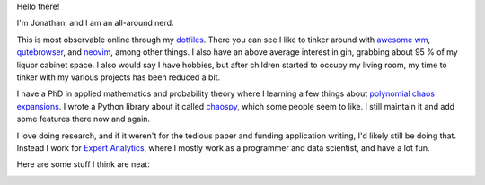 Hello there!

I'm Jonathan, and I am an all-around nerd.

This is most observable online through my
`dotfiles <https://github.com/jonathf/dotfiles>`_. There you can see I like to
tinker around with `awesome wm <https://awesomewm.com>`_,
`qutebrowser <https://qutebrowser.com>`_, and `neovim <https://neovim.io>`_,
among other things. I also have an above average interest in gin, grabbing
about 95 % of my liquor cabinet space. I also would say I have hobbies, but
after children started to occupy my living room, my time to tinker with my
various projects has been reduced a bit.

I have a PhD in applied mathematics and probability theory where I learning a
few things about
`polynomial chaos expansions <https://en.wikipedia.org/wiki/Polynomial_chaos>`_.
I wrote a Python library about it called
`chaospy <https://github.com/jonathf/chaospy>`_, which some people seem to
like. I still maintain it and add some features there now and again.

I love doing research, and if it weren't for the tedious paper and funding
application writing, I'd likely still be doing that. Instead I work for
`Expert Analytics <https://expertanalytics.no>`_, where I mostly work as a
programmer and data scientist, and have a lot fun.

.. image:: https://github-readme-stats.vercel.app/api?username=jonathf

Here are some stuff I think are neat:

|archlinux| |awesomewm| |git| |gitlab| |gnuprivacyguard|
|jupyter| |lua| |magisk| |neovim| |numpy| |pandas| |python|
|scikit-learn| |scipy| |spotify| |tensorflow| |ycombinator|

.. |archlinux| image:: https://unpkg.com/simple-icons@v4/icons/archlinux.svg
    :target: https://archlinux.org
    :height: 32
    :width: 32

.. |awesomewm| image:: https://unpkg.com/simple-icons@v4/icons/awesomewm.svg
    :target: https://awesomewm.org
    :height: 32
    :width: 32

.. |git| image:: https://unpkg.com/simple-icons@v4/icons/git.svg
    :target: https://git-scm.com
    :height: 32
    :width: 32

.. |gitlab| image:: https://unpkg.com/simple-icons@v4/icons/gitlab.svg
    :target: https://gitlab.com
    :height: 32
    :width: 32

.. |gnuprivacyguard| image:: https://unpkg.com/simple-icons@v4/icons/gnuprivacyguard.svg
    :target: https://gnupg.org
    :height: 32
    :width: 32

.. |jupyter| image:: https://unpkg.com/simple-icons@v4/icons/jupyter.svg
    :target: https://jupyter.org
    :height: 32
    :width: 32

.. |lua| image:: https://unpkg.com/simple-icons@v4/icons/lua.svg
    :target: https://lua.org
    :height: 32
    :width: 32

.. |magisk| image:: https://unpkg.com/simple-icons@v4/icons/magisk.svg
    :target: https://https://github.com/topjohnwu/Magisk
    :height: 32
    :width: 32

.. |neovim| image:: https://unpkg.com/simple-icons@v4/icons/neovim.svg
    :target: https://neovim.io
    :height: 32
    :width: 32

.. |numpy| image:: https://unpkg.com/simple-icons@v4/icons/numpy.svg
    :target: https://numpy.org
    :height: 32
    :width: 32

.. |pandas| image:: https://unpkg.com/simple-icons@v4/icons/pandas.svg
    :target: https://pandas.pydata.org
    :height: 32
    :width: 32

.. |python| image:: https://unpkg.com/simple-icons@v4/icons/python.svg
    :target: https://python.org
    :height: 32
    :width: 32

.. |scikit-learn| image:: https://unpkg.com/simple-icons@v4/icons/scikit-learn.svg
    :target: https://scikit-learn.org
    :height: 32
    :width: 32

.. |scipy| image:: https://unpkg.com/simple-icons@v4/icons/scipy.svg
    :target: https://scipy.org
    :height: 32
    :width: 32

.. |spotify| image:: https://unpkg.com/simple-icons@v4/icons/spotify.svg
    :target: https://spotify.com
    :height: 32
    :width: 32

.. |tensorflow| image:: https://unpkg.com/simple-icons@v4/icons/tensorflow.svg
    :target: https://tensorflow.org
    :height: 32
    :width: 32

.. |ycombinator| image:: https://unpkg.com/simple-icons@v4/icons/ycombinator.svg
    :target: https://news.ycombinator.com
    :height: 32
    :width: 32
